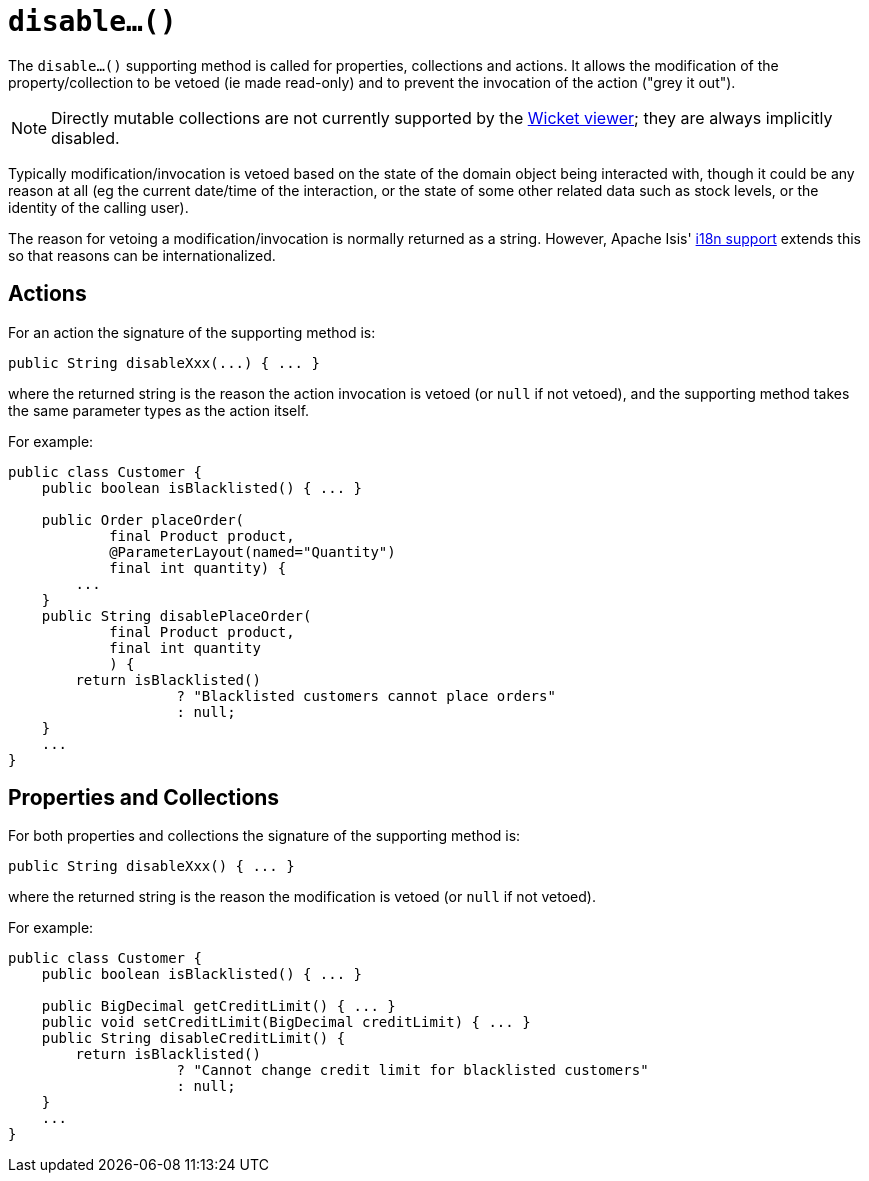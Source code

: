 [[_rg_methods_prefixes_manpage-disable]]
= `disable...()`
:Notice: Licensed to the Apache Software Foundation (ASF) under one or more contributor license agreements. See the NOTICE file distributed with this work for additional information regarding copyright ownership. The ASF licenses this file to you under the Apache License, Version 2.0 (the "License"); you may not use this file except in compliance with the License. You may obtain a copy of the License at. http://www.apache.org/licenses/LICENSE-2.0 . Unless required by applicable law or agreed to in writing, software distributed under the License is distributed on an "AS IS" BASIS, WITHOUT WARRANTIES OR  CONDITIONS OF ANY KIND, either express or implied. See the License for the specific language governing permissions and limitations under the License.
:_basedir: ../
:_imagesdir: images/




The `disable...()` supporting method is called for properties, collections and actions.  It allows the modification of the property/collection to be vetoed (ie made read-only) and to prevent the invocation of the action ("grey it out").

[NOTE]
====
Directly mutable collections are not currently supported by the xref:ugvw.adoc[Wicket viewer]; they are always implicitly disabled.
====

Typically modification/invocation is vetoed based on the state of the domain object being interacted with, though it could be any reason at all (eg the current date/time of the interaction, or the state of some other related data such as stock levels, or the identity of the calling user).


The reason for vetoing a modification/invocation is normally returned as a string.  However, Apache Isis' xref:ug.adoc#_ug_more-advanced_i18n[i18n support] extends this so that reasons can be internationalized.



== Actions

For an action the signature of the supporting method is:

[source,java]
----
public String disableXxx(...) { ... }
----

where the returned string is the reason the action invocation is vetoed (or `null` if not vetoed), and the supporting method takes the same parameter types as the action itself.



For example:

[source,java]
----
public class Customer {
    public boolean isBlacklisted() { ... }

    public Order placeOrder(
            final Product product,
            @ParameterLayout(named="Quantity")
            final int quantity) {
        ...
    }
    public String disablePlaceOrder(
            final Product product,
            final int quantity
            ) {
        return isBlacklisted()
                    ? "Blacklisted customers cannot place orders"
                    : null;
    }
    ...
}
----



== Properties and Collections

For both properties and collections the signature of the supporting method is:

[source,java]
----
public String disableXxx() { ... }
----

where the returned string is the reason the modification is vetoed (or `null` if not vetoed).



For example:

[source,java]
----
public class Customer {
    public boolean isBlacklisted() { ... }

    public BigDecimal getCreditLimit() { ... }
    public void setCreditLimit(BigDecimal creditLimit) { ... }
    public String disableCreditLimit() {
        return isBlacklisted()
                    ? "Cannot change credit limit for blacklisted customers"
                    : null;
    }
    ...
}
----
